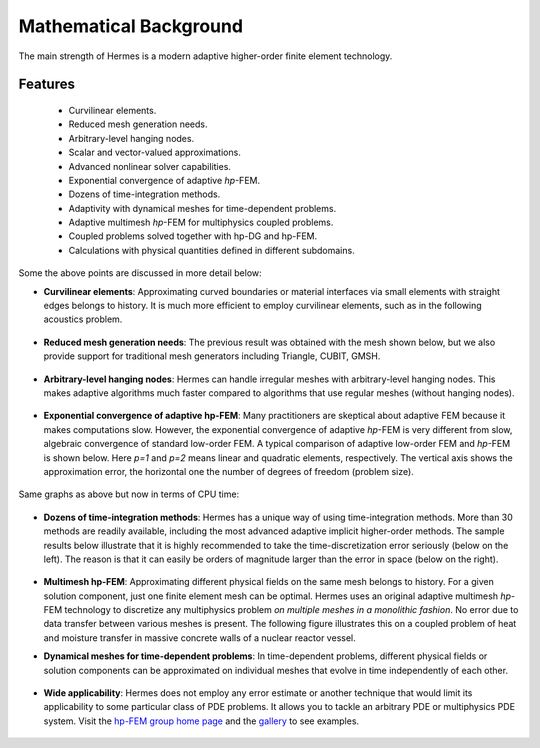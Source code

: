 Mathematical Background
----------------------------------

The main strength of Hermes is a modern adaptive higher-order 
finite element technology.

Features
~~~~~~~~

 * Curvilinear elements.
 * Reduced mesh generation needs.
 * Arbitrary-level hanging nodes.
 * Scalar and vector-valued approximations.
 * Advanced nonlinear solver capabilities.
 * Exponential convergence of adaptive *hp*-FEM.
 * Dozens of time-integration methods. 
 * Adaptivity with dynamical meshes for time-dependent problems.
 * Adaptive multimesh *hp*-FEM for multiphysics coupled problems.
 * Coupled problems solved together with hp-DG and hp-FEM.
 * Calculations with physical quantities defined in different subdomains.

Some the above points are discussed in more detail below:

* **Curvilinear elements**: Approximating curved boundaries or material interfaces via small elements with straight edges belongs to history. It is much more efficient to employ curvilinear elements, such as in the following acoustics problem.

.. figure:: hermes2d/img/acoustic.png
   :align: center
   :scale: 70% 
   :figclass: align-center
   :alt: Illustration of curved elements.

* **Reduced mesh generation needs**: The previous result was obtained with the mesh shown below, but we also provide support for traditional mesh generators including Triangle, CUBIT, GMSH.

.. figure:: hermes2d/img/initmesh.png
   :align: center
   :scale: 40% 
   :figclass: align-center
   :alt: Illustration of coarse initial meshes.

.. raw:: latex

* **Arbitrary-level hanging nodes**: Hermes can handle irregular meshes with arbitrary-level hanging nodes. This makes adaptive algorithms much faster compared to algorithms that use regular meshes (without hanging nodes).

.. figure:: hermes2d/img/intro/ord_2d_c.png
   :align: center
   :scale: 50% 
   :figclass: align-center
   :alt: Illustration of arbitrary-level hanging nodes.


* **Exponential convergence of adaptive hp-FEM**: Many practitioners are skeptical about adaptive FEM because it makes computations slow. However, the exponential convergence of adaptive *hp*-FEM is very different from slow, algebraic convergence of standard low-order FEM. A typical comparison of adaptive low-order FEM and *hp*-FEM is shown below. Here *p=1* and *p=2* means linear and quadratic elements, respectively. The vertical axis shows the approximation error, the horizontal one the number of degrees of freedom (problem size).

.. figure:: hermes2d/img/intro/conv_dof.png
   :align: center
   :scale: 50% 
   :figclass: align-center
   :alt: Typical convergence curves of FEM with linear and quadratic elements and hp-FEM

Same graphs as above but now in terms of CPU time:

.. figure:: hermes2d/img/intro/conv_cpu.png
   :align: center
   :scale: 50% 
   :figclass: align-center
   :alt: CPU convergence graph.

* **Dozens of time-integration methods**: Hermes has a unique way of using time-integration methods. More than 30 methods are readily available, including the most advanced adaptive implicit higher-order methods. The sample results below illustrate that it is highly recommended to take the time-discretization error seriously (below on the left). The reason is that it can easily be orders of magnitude larger than the error in space (below on the right). 

.. figure:: hermes2d/img/time_error.png
   :align: center
   :scale: 70% 
   :figclass: align-center
   :alt: Time error.

* **Multimesh hp-FEM**: Approximating different physical fields on the same mesh belongs to history. For a given solution component, just one finite element mesh can be optimal. Hermes uses an original adaptive multimesh *hp*-FEM technology to discretize any multiphysics problem *on multiple meshes in a monolithic fashion*. No error due to data transfer between various meshes is present. The following figure illustrates this on a coupled problem of heat and moisture transfer in massive concrete walls of a nuclear reactor vessel. 

.. figure:: hermes2d/img/intro/hm-sln-frame.png
   :align: center
   :scale: 50% 
   :figclass: align-left
   :alt: Illustration of multimesh hp-FEM.

.. figure:: hermes2d/img/intro/hm-mesh-frame.png
   :align: center
   :scale: 50% 
   :figclass: align-right
   :alt: Illustration of multimesh hp-FEM.

.. raw:: html

   <hr style="clear: both; visibility: hidden;">

.. raw:: latex

* **Dynamical meshes for time-dependent problems**: In time-dependent problems, different physical fields or solution components can be approximated on individual meshes that evolve in time independently of each other.

.. figure:: hermes2d/img/intro/flame.jpg
   :align: center
   :scale: 70% 
   :figclass: align-center
   :alt: Adaptive hp-FEM with dynamical meshes for a flame propagation problem. 

* **Wide applicability**: Hermes does not employ any error estimate or another technique that would limit its applicability to some particular class of PDE problems. It allows you to tackle an arbitrary PDE or multiphysics PDE system. Visit the `hp-FEM group home page <http://hpfem.org/>`_ and the `gallery <http://hpfem.org/gallery/>`_ to see examples.

.. figure:: hermes2d/img/intro/ns.jpg
   :align: center
   :scale: 50% 
   :figclass: align-center
   :alt: Image of incompressible viscous flow.

